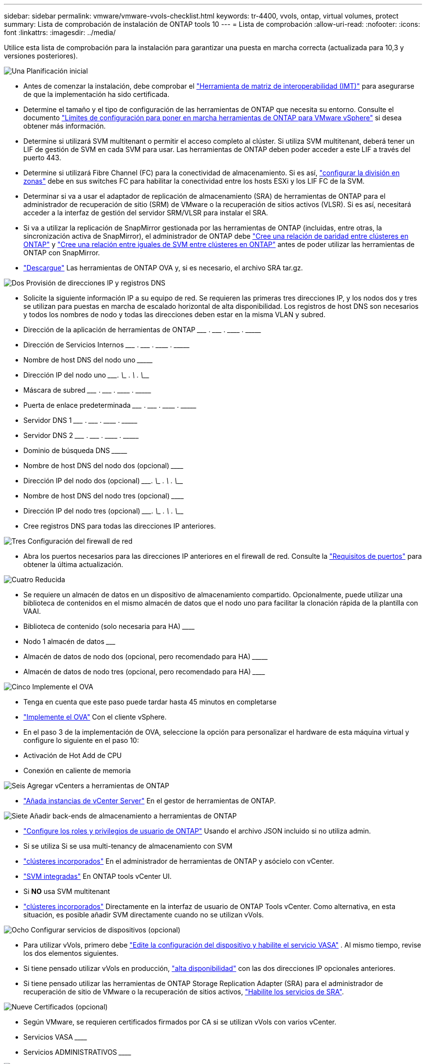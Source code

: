 ---
sidebar: sidebar 
permalink: vmware/vmware-vvols-checklist.html 
keywords: tr-4400, vvols, ontap, virtual volumes, protect 
summary: Lista de comprobación de instalación de ONTAP tools 10 
---
= Lista de comprobación
:allow-uri-read: 
:nofooter: 
:icons: font
:linkattrs: 
:imagesdir: ../media/


[role="lead"]
Utilice esta lista de comprobación para la instalación para garantizar una puesta en marcha correcta (actualizada para 10,3 y versiones posteriores).

.image:https://raw.githubusercontent.com/NetAppDocs/common/main/media/number-1.png["Una"] Planificación inicial
[role="quick-margin-list"]
* Antes de comenzar la instalación, debe comprobar el https://imt.netapp.com/matrix/#search["Herramienta de matriz de interoperabilidad (IMT)"^] para asegurarse de que la implementación ha sido certificada.
* Determine el tamaño y el tipo de configuración de las herramientas de ONTAP que necesita su entorno. Consulte el documento https://docs.netapp.com/us-en/ontap-tools-vmware-vsphere-10/deploy/prerequisites.html["Límites de configuración para poner en marcha herramientas de ONTAP para VMware vSphere"] si desea obtener más información.
* Determine si utilizará SVM multitenant o permitir el acceso completo al clúster. Si utiliza SVM multitenant, deberá tener un LIF de gestión de SVM en cada SVM para usar. Las herramientas de ONTAP deben poder acceder a este LIF a través del puerto 443.
* Determine si utilizará Fibre Channel (FC) para la conectividad de almacenamiento. Si es así, https://docs.netapp.com/us-en/ontap/san-config/fibre-channel-fcoe-zoning-concept.html["configurar la división en zonas"] debe en sus switches FC para habilitar la conectividad entre los hosts ESXi y los LIF FC de la SVM.
* Determinar si va a usar el adaptador de replicación de almacenamiento (SRA) de herramientas de ONTAP para el administrador de recuperación de sitio (SRM) de VMware o la recuperación de sitios activos (VLSR). Si es así, necesitará acceder a la interfaz de gestión del servidor SRM/VLSR para instalar el SRA.
* Si va a utilizar la replicación de SnapMirror gestionada por las herramientas de ONTAP (incluidas, entre otras, la sincronización activa de SnapMirror), el administrador de ONTAP debe https://docs.netapp.com/us-en/ontap/peering/create-cluster-relationship-93-later-task.html["Cree una relación de paridad entre clústeres en ONTAP"] y https://docs.netapp.com/us-en/ontap/peering/create-intercluster-svm-peer-relationship-93-later-task.html["Cree una relación entre iguales de SVM entre clústeres en ONTAP"] antes de poder utilizar las herramientas de ONTAP con SnapMirror.
* https://mysupport.netapp.com/site/products/all/details/otv10/downloads-tab["Descargue"] Las herramientas de ONTAP OVA y, si es necesario, el archivo SRA tar.gz.


.image:https://raw.githubusercontent.com/NetAppDocs/common/main/media/number-2.png["Dos"] Provisión de direcciones IP y registros DNS
[role="quick-margin-list"]
* Solicite la siguiente información IP a su equipo de red. Se requieren las primeras tres direcciones IP, y los nodos dos y tres se utilizan para puestas en marcha de escalado horizontal de alta disponibilidad. Los registros de host DNS son necesarios y todos los nombres de nodo y todas las direcciones deben estar en la misma VLAN y subred.
* Dirección de la aplicación de herramientas de ONTAP \___________ . \__________ . \__________ . \__________
* Dirección de Servicios Internos \___________ . \__________ . \__________ . \__________
* Nombre de host DNS del nodo uno \_____________________________________________________________________
* Dirección IP del nodo uno \____________. \__________ . \__________ . \__________
* Máscara de subred \___________ . \__________ . \__________ . \__________
* Puerta de enlace predeterminada \___________ . \__________ . \__________ . \__________
* Servidor DNS 1 \___________ . \__________ . \__________ . \__________
* Servidor DNS 2 \___________ . \__________ . \__________ . \__________
* Dominio de búsqueda DNS \_______________________________________________________________
* Nombre de host DNS del nodo dos (opcional) \____________________________________________________________________
* Dirección IP del nodo dos (opcional) \____________. \__________ . \__________ . \__________
* Nombre de host DNS del nodo tres (opcional) \____________________________________________________________________
* Dirección IP del nodo tres (opcional) \____________. \__________ . \__________ . \__________
* Cree registros DNS para todas las direcciones IP anteriores.


.image:https://raw.githubusercontent.com/NetAppDocs/common/main/media/number-3.png["Tres"] Configuración del firewall de red
[role="quick-margin-list"]
* Abra los puertos necesarios para las direcciones IP anteriores en el firewall de red. Consulte la https://docs.netapp.com/us-en/ontap-tools-vmware-vsphere-10/deploy/prerequisites.html#port-requirements["Requisitos de puertos"] para obtener la última actualización.


.image:https://raw.githubusercontent.com/NetAppDocs/common/main/media/number-4.png["Cuatro"] Reducida
[role="quick-margin-list"]
* Se requiere un almacén de datos en un dispositivo de almacenamiento compartido. Opcionalmente, puede utilizar una biblioteca de contenidos en el mismo almacén de datos que el nodo uno para facilitar la clonación rápida de la plantilla con VAAI.
* Biblioteca de contenido (solo necesaria para HA) \______________________________________________________________
* Nodo 1 almacén de datos \_______________________________________________________________________
* Almacén de datos de nodo dos (opcional, pero recomendado para HA) \_________________________________________________________________________
* Almacén de datos de nodo tres (opcional, pero recomendado para HA) \__________________________________________________________________________________


.image:https://raw.githubusercontent.com/NetAppDocs/common/main/media/number-5.png["Cinco"] Implemente el OVA
[role="quick-margin-list"]
* Tenga en cuenta que este paso puede tardar hasta 45 minutos en completarse
* https://docs.netapp.com/us-en/ontap-tools-vmware-vsphere-10/deploy/ontap-tools-deployment.html["Implemente el OVA"] Con el cliente vSphere.
* En el paso 3 de la implementación de OVA, seleccione la opción para personalizar el hardware de esta máquina virtual y configure lo siguiente en el paso 10:
* Activación de Hot Add de CPU
* Conexión en caliente de memoria


.image:https://raw.githubusercontent.com/NetAppDocs/common/main/media/number-6.png["Seis"] Agregar vCenters a herramientas de ONTAP
[role="quick-margin-list"]
* https://docs.netapp.com/us-en/ontap-tools-vmware-vsphere-10/configure/add-vcenter.html["Añada instancias de vCenter Server"] En el gestor de herramientas de ONTAP.


.image:https://raw.githubusercontent.com/NetAppDocs/common/main/media/number-7.png["Siete"] Añadir back-ends de almacenamiento a herramientas de ONTAP
[role="quick-margin-list"]
* https://docs.netapp.com/us-en/ontap-tools-vmware-vsphere-10/configure/configure-user-role-and-privileges.html["Configure los roles y privilegios de usuario de ONTAP"] Usando el archivo JSON incluido si no utiliza admin.
* Si se utiliza Si se usa multi-tenancy de almacenamiento con SVM
* https://docs.netapp.com/us-en/ontap-tools-vmware-vsphere-10/configure/add-storage-backend.html["clústeres incorporados"] En el administrador de herramientas de ONTAP y asócielo con vCenter.
* https://docs.netapp.com/us-en/ontap-tools-vmware-vsphere-10/configure/add-storage-backend.html["SVM integradas"] En ONTAP tools vCenter UI.
* Si *NO* usa SVM multitenant
* https://docs.netapp.com/us-en/ontap-tools-vmware-vsphere-10/configure/add-storage-backend.html["clústeres incorporados"] Directamente en la interfaz de usuario de ONTAP Tools vCenter. Como alternativa, en esta situación, es posible añadir SVM directamente cuando no se utilizan vVols.


.image:https://raw.githubusercontent.com/NetAppDocs/common/main/media/number-8.png["Ocho"] Configurar servicios de dispositivos (opcional)
[role="quick-margin-list"]
* Para utilizar vVols, primero debe https://docs.netapp.com/us-en/ontap-tools-vmware-vsphere-10/manage/enable-services.html["Edite la configuración del dispositivo y habilite el servicio VASA"] . Al mismo tiempo, revise los dos elementos siguientes.
* Si tiene pensado utilizar vVols en producción, https://docs.netapp.com/us-en/ontap-tools-vmware-vsphere-10/manage/edit-appliance-settings.html["alta disponibilidad"] con las dos direcciones IP opcionales anteriores.
* Si tiene pensado utilizar las herramientas de ONTAP Storage Replication Adapter (SRA) para el administrador de recuperación de sitio de VMware o la recuperación de sitios activos, https://docs.netapp.com/us-en/ontap-tools-vmware-vsphere-10/manage/edit-appliance-settings.html["Habilite los servicios de SRA"].


.image:https://raw.githubusercontent.com/NetAppDocs/common/main/media/number-9.png["Nueve"] Certificados (opcional)
[role="quick-margin-list"]
* Según VMware, se requieren certificados firmados por CA si se utilizan vVols con varios vCenter.
* Servicios VASA \______________________________________________________________________________
* Servicios ADMINISTRATIVOS \______________________________________________________________________


.image:https://raw.githubusercontent.com/NetAppDocs/common/main/media/number-10.png["Diez"] Otras tareas posteriores al despliegue
[role="quick-margin-list"]
* Cree reglas de antiafinidad para equipos virtuales en una puesta en marcha de alta disponibilidad.
* Si se utiliza alta disponibilidad, los nodos de vMotion de almacenamiento dos y tres para separar almacenes de datos (opcional, pero recomendado).
* https://docs.netapp.com/us-en/ontap-tools-vmware-vsphere-10/manage/certificate-manage.html["usar administrar certificados"] En el administrador de herramientas de ONTAP, para instalar los certificados requeridos firmados por CA.
* Si habilitó SRA para SRM/VLSR para proteger almacenes de datos tradicionales, https://docs.netapp.com/us-en/ontap-tools-vmware-vsphere-10/protect/configure-on-srm-appliance.html["Configurar el SRA en el dispositivo VMware Live Site Recovery"].
* Configurar Copias de Seguridad Nativas para https://docs.netapp.com/us-en/ontap-tools-vmware-vsphere-10/manage/enable-backup.html["RPO casi cero"].
* Configurar copias de seguridad regulares en otros medios de almacenamiento.

